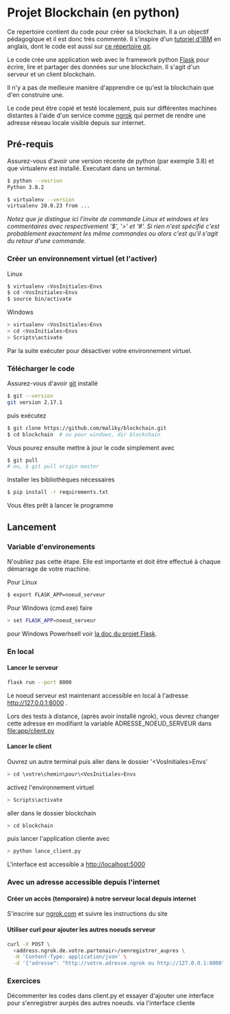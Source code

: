 #+EXPORT_FILE_NAME: README
#+EXPORT_LANGUAGE: fr
#+OPTIONS: H:6 \n:nil toc:3 creator:nil date:nil author:t num:t broken-links:t ^:{}
# Use pandoc pour convertir en .md

* Projet Blockchain (en python) 
Ce repertoire contient du code pour créer sa blockchain. Il a un objectif pédagogique et il est donc très commenté.  Il s'inspire d'un  [[https://developer.ibm.com/technologies/blockchain/tutorials/develop-a-blockchain-application-from-scratch-in-python/][tutoriel d'IBM]]  en anglais, dont le code est aussi sur [[https://github.com/satwikkansal/python_blockchain_app/tree/master][ce répertoire git]].

Le code crée une application web avec le framework python [[https://palletsprojects.com/p/flask/][Flask]] pour écrire, lire et partager des données sur une blockchain.  Il s'agit d'un serveur et un client blockchain.

Il n'y a pas de meilleure manière d'apprendre ce qu'est la blockchain que d'en construire une.

Le code peut être copié et testé localement, puis sur différentes machines distantes à l'aide d'un service comme [[https://ngrok.com][ngrok]]  qui permet de rendre une adresse réseau locale visible depuis sur internet.


** Pré-requis 
Assurez-vous d'avoir une version récente de python (par exemple 3.8) et que virtualenv est installé.
Executant dans un terminal.
#+BEGIN_SRC bash  -i
$ python --vesrion
Python 3.8.2

$ virtualenv --version
virtualenv 20.0.23 from ...
#+END_SRC

/Notez que je distingue ici l'invite de commande Linux et windows et les commentaires avec respectivement '$',  '>' et '#'.  Si rien n'est spécifié c'est probablement exactement les même commandes ou alors c'est qu'il s'agit du retour d'une commande./
 
*** Créer un environnement virtuel (et l'activer)
Linux
#+BEGIN_SRC bash  -i
$ virtualenv <VosInitiales>Envs
$ cd <VosInitiales>Envs
$ source bin/activate
#+END_SRC
Windows
#+BEGIN_SRC bash  -i
> virtualenv <VosInitiales>Envs
> cd <VosInitiales>Envs
> Scripts\activate
#+END_SRC

Par la suite exécuter @@bash:deactivate@@ pour désactiver votre environnement virtuel.


*** Télécharger le code
    Assurez-vous d'avoir [[https://git-scm.com/download/win][git]] installé 
#+BEGIN_SRC bash  -i
$ git --version
git version 2.17.1
#+END_SRC
puis exécutez
#+BEGIN_SRC bash  -i
$ git clone https://github.com/maliky/blockchain.git
$ cd blockchain  # ou pour windows, dir blockchain
#+END_SRC

Vous pourez ensuite mettre à jour le code simplement avec
#+BEGIN_SRC bash  -i
$ git pull 
# ou, $ git pull origin master
#+END_SRC

Installer les bibliothèques nécessaires
#+BEGIN_SRC bash  -i
$ pip install -r requirements.txt
#+END_SRC

Vous êtes prêt à lancer le programme

** Lancement
*** Variable d'environements
N'oubliez pas cette étape.  Elle est importante et doit être effectué à chaque démarrage de votre machine.

Pour Linux
#+BEGIN_SRC bash  -i
$ export FLASK_APP=noeud_serveur
#+END_SRC

Pour Windows (cmd.exe) faire
#+BEGIN_SRC bash  -i
> set FLASK_APP=noeud_serveur
#+END_SRC

pour Windows Powerhsell voir [[https://flask.palletsprojects.com/en/1.1.x/cli/#application-discovery][la doc du projet Flask]].

*** En local
**** Lancer le serveur
#+BEGIN_SRC bash  -i
flask run --port 8000
#+END_SRC
Le noeud serveur est maintenant accessible en local à l'adresse http://127.0.0.1:8000 .

Lors des tests à distance, (après avoir installé ngrok), vous devrez changer cette adresse en modifiant la variable ADRESSE_NOEUD_SERVEUR dans [[file:app/client.py]]

**** Lancer le client

Ouvrez un autre terminal puis aller dans le dossier '<VosInitiales>Envs'

#+BEGIN_SRC bash  -i
> cd \votre\chemin\pour\<VosInitiales>Envs
#+END_SRC

activez l'environnement virtuel

#+BEGIN_SRC bash  -i
> Scripts\activate
#+END_SRC

aller dans le dossier blockchain

#+BEGIN_SRC bash  -i
> cd blockchain
#+END_SRC

puis lancer l'application cliente avec

#+BEGIN_SRC bash  -i
> python lance_client.py
#+END_SRC

L'interface est accessible a http://localhost:5000 

*** Avec un adresse accessible depuis l'internet

**** Créer un accès (temporaire) à notre serveur local depuis internet
S'inscrire sur [[https://ngrok.com][ngrok.com]] et suivre les instructions du site


**** Utiliser curl pour ajouter les autres noeuds serveur
#+BEGIN_SRC bash  -i
curl -X POST \
  <address.ngrok.de.votre.partenair>/senregistrer_aupres \
  -H 'Content-Type: application/json' \
  -d '{"adresse": "http://votre.adresse.ngrok ou http://127.0.0.1:8000"}'
#+END_SRC

*** Exercices
Décommenter les codes dans client.py et essayer d'ajouter une interface pour s'enregistrer aurpès des autres noeuds.
via l'interface cliente

** template                                                        :noexport:
   https://jinja.palletsprojects.com/en/2.11.x/templates/#list-of-control-structures
